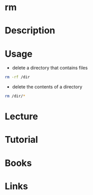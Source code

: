 #+TAGS: file delete remove


* rm
* Description
* Usage
- delete a directory that contains files
#+BEGIN_SRC sh
rm -rf /dir
#+END_SRC

- delete the contents of a directory
#+BEGIN_SRC sh
rm /dir/*
#+END_SRC

* Lecture
* Tutorial
* Books
* Links
